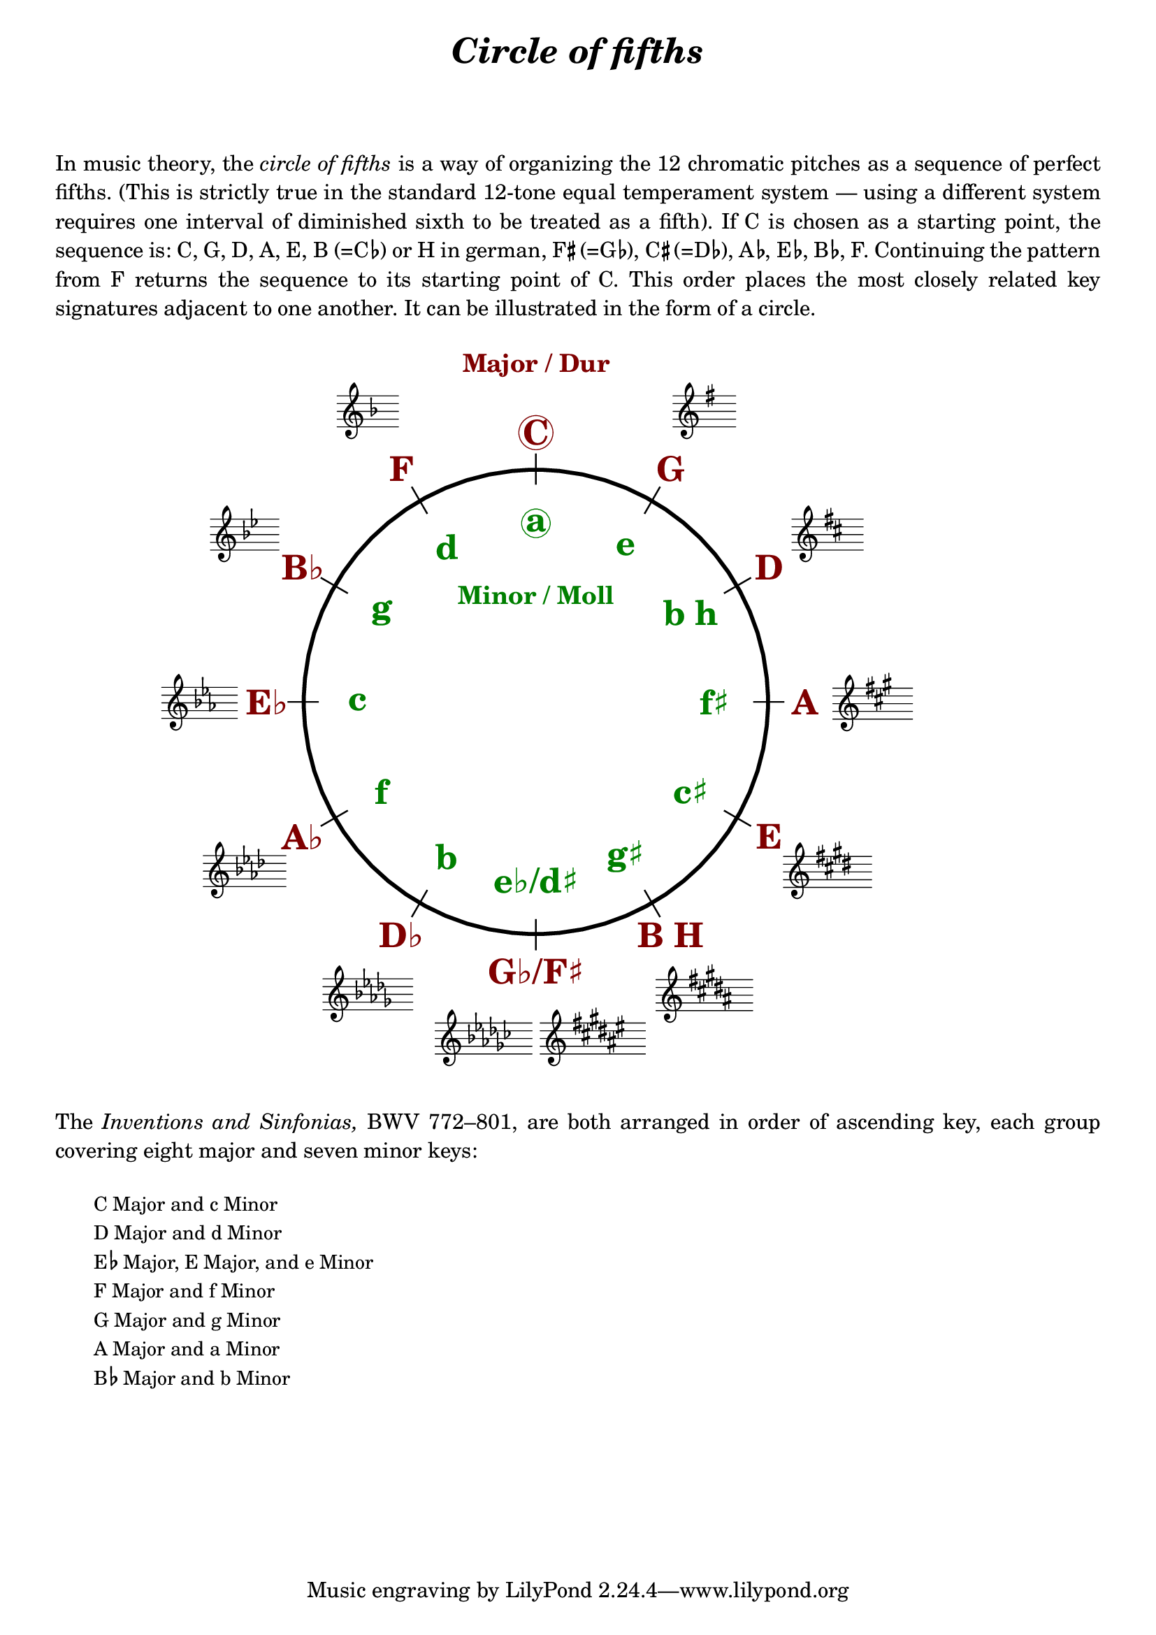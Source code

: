 \language "deutsch"

%% http://lsr.di.unimi.it/LSR/Item?id=1040
%% created by Manuela
%% thanks to the German forum http://www.lilypondforum.de
%% feel free to change and distribute
%%
%% draw a circle of fifths with Lilypond
%% in the style like here https://commons.wikimedia.org/wiki/File:Quintenzirkeldeluxe.png
%% you can use more Scheme if you like
%% e.g. drawing the ticker lines with whitening cirle as one graph
%% needs no include files

%% creating the score snippets
%% we remove some items not needed

coflayout = \layout {
  indent = #0
  \context {
    \Staff
    \omit TimeSignature
    \omit BarLine
    explicitClefVisibility = #end-of-line-invisible
    explicitKeySignatureVisibility = #end-of-line-invisible
    \remove "Accidental_engraver"
  }
  \context {
    \Voice
    \omit NoteHead
    \omit Stem
  }
  \context {
    \Score
    \override BarNumber.break-visibility = #all-invisible
    \override KeyCancellation.break-visibility = #'#(#f #f #f)
  }
}

%% define score snippets als markups
%% in order of appearance

CDur   = \markup \score { { \key c \major g'4 } \coflayout }
GDur   = \markup \score { { \key g \major g'4 } \coflayout }
DDur   = \markup \score { { \key d \major g'4 } \coflayout }
ADur   = \markup \score { { \key a \major g'4 } \coflayout }
EDur   = \markup \score { { \key e \major g'4 } \coflayout }
HDur   = \markup \score { { \key h \major g'4 } \coflayout }
FisDur = \markup \score { { \key fis \major g'4 } \coflayout }
GesDur = \markup \score { { \key ges \major g'4 } \coflayout }
DesDur = \markup \score { { \key des \major g'4 } \coflayout }
AsDur  = \markup \score { { \key as \major g'4 } \coflayout }
EsDur  = \markup \score { { \key es \major g'4 } \coflayout }
BDur   = \markup \score { { \key b \major g'4 } \coflayout }
FDur   = \markup \score { { \key f \major g'4 } \coflayout }

#(define (st-rot stencil myangle)
   ;; just for shortening the code
   (ly:stencil-rotate stencil myangle 0 0))

#(define (x-width mystencil)
   (let* ((x-ext (ly:stencil-extent mystencil X)))
     (- (cdr x-ext) (car x-ext))))

#(define (y-width mystencil)
   (let* ((y-ext (ly:stencil-extent mystencil Y)))
     (- (cdr y-ext) (car y-ext))))

#(define (bogen winkel)
   (* ( / winkel 180) PI))

#(define (kreis-punkt radius winkel)
   ;; this function returns the coordinates of a point on a circumference
   ;; as pair depending on radius and angle
   ;; like a clock: start at midnight ;-)
   ;; winkel = angle (in degrees)
   ;; '(x . y)
   (let* ((wiboma (bogen winkel)) ;; calculate angle as radian measure
           (x-sin (sin wiboma))
           (y-cos (cos wiboma))
           (x-cor (* x-sin radius))
           (y-cor (* y-cos radius)))
     (cons x-cor y-cor)))

#(define (mittel-punkt stencil)
   ;; returns the coordinates of the middle of the stencil als pair
   ;; '( x-middle . y-middle)
   (let*
    ((x-li (car (ly:stencil-extent stencil X)))
     (x-re (cdr (ly:stencil-extent stencil X)))
     (y-li (car (ly:stencil-extent stencil Y)))
     (y-re (cdr (ly:stencil-extent stencil Y))))
    (cons (/ (+ x-li x-re) 2) (/ (+ y-li y-re) 2))))

#(define (move-to-circle radius winkel stencil)
   ;; move a stencil to the edge of a cirle
   ;; depending on radius and angle
   ;; the arithmetic middle of the stenil coordinates is the reference point
   ;; which is moved with its `mittel-punkt' to `kreis-punkt'
   (let* ((mittel (mittel-punkt stencil))
          (mittel-x (car mittel))
          (mittel-y (cdr mittel))
          (kreis (kreis-punkt radius winkel))
          (kreis-x (car kreis))
          (kreis-y (cdr kreis)))
     (ly:stencil-translate stencil
       (cons
        (- kreis-x mittel-x)
        (- kreis-y mittel-y)))))

#(define-markup-command (move-markup layout props mymark radius winkel)
   (markup? number? number?)
   (move-to-circle radius winkel (interpret-markup layout props mymark)))

#(define (move-to-circle-x radius winkel stencil delta)
   ;; move stencil down (at six)
   ;; winkel=0:  left aligned
   ;; winkel<>0: right aligned
   ;; just for Fis/Ges Dur needed
   ;; two scales at six
   (let* ((mittel (mittel-punkt stencil))
          (mittel-x (car mittel))
          (mittel-y (cdr mittel))
          (kreis (kreis-punkt radius winkel))
          (kreis-x (car kreis))
          (kreis-y (cdr kreis)))
     (if (= winkel 0)
         (ly:stencil-translate stencil
           (cons
            (+ (* -2 mittel-x) delta)
            (* radius -1)))
         (ly:stencil-translate stencil
           (cons
            delta
            (* radius -1))))))

#(define-markup-command (move-markup-x layout props mymark radius winkel delta)
   (markup? number? number? number?)
   (move-to-circle-x radius winkel (interpret-markup layout props mymark) delta))

#(define-markup-command (move-and-scale layout props mymark faktor x-offset)
   (markup? number? number?)
   (ly:stencil-translate
    (ly:stencil-scale
     (interpret-markup layout props mymark)
     faktor faktor)
    (cons x-offset 0))
   )

#(define QC-radius 30) %% inner radius of the cirle
#(define Abstand 1.45)  %% try what looks best
#(define ticker-len 1.07)
#(define outer-radius (* QC-radius Abstand)) %% outer radius
#(define Dur-radius (* QC-radius 1.16))  %% try what looks best
#(define moll-radius (/ QC-radius 1.3)) %% try what looks best

#(define ticker-line
   ;; this is the archetype of the ticker lines
   ;; that connect the majors with the minors
   ;; I combine six of them rotated at 30, 60, ... degrees
   (make-filled-box-stencil (cons -0.1 0.1)
     (cons (* -1 QC-radius ticker-len) (* QC-radius ticker-len))))

QuiZi = \markup \center-column {
  %% Score snippets
  \combine \move-markup \GDur #outer-radius #30
  \combine \move-markup \DDur #outer-radius #60
  \combine \move-markup \ADur #outer-radius #90
  \combine \move-markup \EDur #outer-radius #120
  \combine \move-markup \HDur #outer-radius #150
  \combine \move-markup-x \FisDur #outer-radius #180 #0.5
  \combine \move-markup-x \GesDur #outer-radius #0 #-0.5
  \combine \move-markup \DesDur #outer-radius #210
  \combine \move-markup \AsDur #outer-radius #240
  \combine \move-markup \EsDur #outer-radius #270
  \combine \move-markup \BDur #outer-radius #300
  \combine \move-markup \FDur #outer-radius #330
  %% ticker lines
  \combine \stencil \ticker-line
  \combine \stencil #(st-rot ticker-line 30)
  \combine \stencil #(st-rot ticker-line 60)
  \combine \stencil #(st-rot ticker-line 90)
  \combine \stencil #(st-rot ticker-line 120)
  \combine \stencil #(st-rot ticker-line 150)
  %% whiten the interior of the circle
  \with-color #white
  \combine \draw-circle #(/ QC-radius ticker-len) #0 ##t
  %% add major letters in blue
  \with-color #darkred
  \abs-fontsize #22 \bold
  \combine \move-markup \circle "C" #Dur-radius #0
  \combine \move-markup "G" #Dur-radius #30
  \combine \move-markup "D" #Dur-radius #60
  \combine \move-markup "A" #Dur-radius #90
  \combine \move-markup "E" #Dur-radius #120
  \combine \move-markup "B H" #Dur-radius #150
  \combine \move-markup "G♭/F♯" #Dur-radius #180
  \combine \move-markup "D♭" #Dur-radius #210
  \combine \move-markup "A♭" #Dur-radius #240
  \combine \move-markup "E♭" #Dur-radius #270
  \combine \move-markup "B♭" #Dur-radius #300
  \combine \move-markup "F" #Dur-radius #330
  \with-color #darkgreen
  \combine \move-markup \circle "a" #moll-radius #0
  \combine \move-markup "e" #moll-radius #30
  \combine \move-markup "b h" #moll-radius #60
  \combine \move-markup "f♯" #moll-radius #90
  \combine \move-markup "c♯" #moll-radius #120
  \combine \move-markup "g♯" #moll-radius #150
  \combine \move-markup "e♭/d♯" #moll-radius #180
  \combine \move-markup "b" #moll-radius #210
  \combine \move-markup "f" #moll-radius #240
  \combine \move-markup "c" #moll-radius #270
  \combine \move-markup "g" #moll-radius #300
  \combine \move-markup "d" #moll-radius #330
  \abs-fontsize #16
  \with-color #darkred
  \combine \move-markup "Major / Dur" #outer-radius #0
  \with-color #darkgreen
  \combine \move-markup "Minor / Moll" #(* moll-radius 0.6) #0
  \with-color #black
  \draw-circle #QC-radius #0.5 ##f
}

\markup \center-column {
  \fill-line \abs-fontsize #18 \bold \italic {
    "Circle of fifths"
  }
  \null\null\null
}

textflat = \markup { \hspace #-0.3 \raise #0.4 \abs-fontsize #9 \flat \hspace #-0.5 }
textsharp = \markup { \hspace #-0.4 \raise #0.7 \abs-fontsize #8 \sharp \hspace #-0.1 }

\markup \column {
  \justify \abs-fontsize #11 {
     In music theory, the \italic { circle of fifths } is a way of organizing the 12 chromatic
     pitches as a sequence of perfect fifths.
     (This is strictly true in the standard 12-tone equal temperament system — using a different
     system requires one interval of diminished sixth to be treated as a fifth).

     If C is chosen as a starting point, the sequence is:
     C, G, D, A, E, B (=C\textflat) or H in german,
     F\textsharp (=G\textflat), C\textsharp (=D\textflat), A\textflat, E\textflat, B\textflat, F.
     Continuing the pattern from F returns the sequence to its starting point of C.
     This order places the most closely related key signatures adjacent to one another.
     It can be illustrated in the form of a circle.
  }
  \null\null
}

\markup \move-and-scale \QuiZi #0.8 #11

\markup \column {
  \null\null
  \justify \abs-fontsize #11 {
    The \italic { Inventions and Sinfonias, } BWV 772–801,
    % also known as the \italic { Two- and Three-Part Inventions, }
    are both arranged in order of ascending key, each group covering eight major and seven minor keys:
  }
  \null\null
}

\markup \column \abs-fontsize #10 \translate #'(4 . 0) {
  \line { "C Major and c Minor" }
  \line { "D Major and d Minor" }
  \line { "E" \textflat " Major, E Major, and e Minor" }
  \line { "F Major and f Minor" }
  \line { "G Major and g Minor" }
  \line { "A Major and a Minor" }
  \line { "B" \textflat " Major and b Minor" }
  \null\null
}

\language "nederlands"
